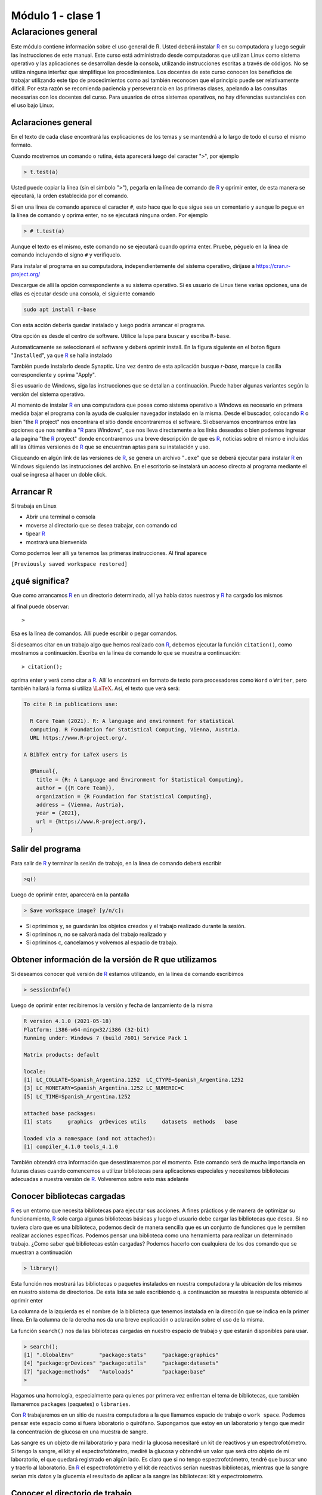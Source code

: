
Módulo 1 - clase 1
======================

Aclaraciones general
-------------------------

Este módulo contiene información sobre el uso general de R. Usted deberá instalar R_ en su
computadora y luego seguir las instrucciones de este manual. Este curso está administrado desde
computadoras que utilizan Linux como sistema operativo y las aplicaciones se desarrollan desde la
consola, utilizando instrucciones escritas a través de códigos. No se utiliza ninguna interfaz que
simplifique los procedimientos. Los docentes de este curso conocen los beneficios de trabajar
utilizando este tipo de procedimientos como así también reconocen que el principio puede ser
relativamente difícil. Por esta razón se recomienda paciencia y perseverancia en las primeras clases,
apelando a las consultas necesarias con los docentes del curso. Para usuarios de otros sistemas
operativos, no hay diferencias sustanciales con el uso bajo Linux.

Aclaraciones general
~~~~~~~~~~~~~~~~~~~~~~~

En el texto de cada clase encontrará las explicaciones de los temas y se mantendrá a lo largo de todo
el curso el mismo formato.

Cuando mostremos un comando o rutina, ésta aparecerá luego del caracter "``>``", por ejemplo

.. code-block:: R
    
    > t.test(a)

Usted puede copiar la línea (sin el símbolo "``>``"), pegarla en la línea de comando de R_ y oprimir
enter, de esta manera se ejecutará, la orden establecida por el comando.

Si en una línea de comando aparece el caracter ``#``, esto hace que lo que sigue sea un comentario y
aunque lo pegue en la línea de comando y oprima enter, no se ejecutará ninguna orden. Por ejemplo

.. code-block:: R
    
    > # t.test(a)

Aunque el texto es el mismo, este comando no se ejecutará cuando oprima enter. Pruebe, péguelo en
la línea de comando incluyendo el signo ``#`` y verifíquelo.

Para instalar el programa en su computadora, independientemente del sistema operativo, diríjase a
`https://cran.r-project.org/ <https://cran.r-project.org/>`_

Descargue de allí la opción correspondiente a su sistema operativo. Si es usuario de Linux tiene
varias opciones, una de ellas es ejecutar desde una consola, el siguiente comando

.. code-block:: none
    
    sudo apt install r-base

Con esta acción debería quedar instalado y luego podría arrancar el programa.

Otra opción es desde el centro de software. Utilice la lupa para buscar y escriba ``R-base``.

Automaticamente se seleccionará el software y deberá oprimir install. En la figura siguiente en el
boton figura "``Installed``", ya que R_ se halla instalado


También puede instalarlo desde Synaptic. Una vez dentro de esta aplicación busque *r-base*, marque
la casilla correspondiente y oprima "Apply".

Si es usuario de Windows, siga las instrucciones que se detallan a continuación. Puede haber
algunas variantes según la versión del sistema operativo.

Al momento de instalar R_ en una computadora que posea como sistema operativo a Windows es
necesario en primera medida bajar el programa con la ayuda de cualquier navegador instalado en la
misma. Desde el buscador, colocando R_ o bien "the R_ project" nos encontrara el sitio donde
encontraremos el software. Si observamos encontramos entre las opciones que nos remite a "R_ para
Windows", que nos lleva directamente a los links deseados o bien podemos ingresar a la pagina "the
R_ proyect" donde encontraremos una breve descripción de que es R_, noticias sobre el mismo e
incluidas allí las últimas versiones de R_ que se encuentran aptas para su instalación y uso.

Cliqueando en algún link de las versiones de R_, se genera un archivo "``.exe``" que se deberá ejecutar
para instalar R_ en Windows siguiendo las instrucciones del archivo. En el escritorio se instalará un
acceso directo al programa mediante el cual se ingresa al hacer un doble click.


Arrancar R
~~~~~~~~~~~~~~

Si trabaja en Linux

- Abrir una terminal o consola

- moverse al directorio que se desea trabajar, con comando cd

- tipear R_

- mostrará una bienvenida

Como podemos leer allí ya tenemos las primeras instrucciones.
Al final aparece

``[Previously saved workspace restored]``

¿qué significa?
~~~~~~~~~~~~~~~~~
Que como arrancamos R_ en un directorio determinado, allí ya había datos nuestros y R_ ha cargado
los mismos

al final puede observar::
    
    > 

Esa es la línea de comandos. Allí puede escribir o pegar comandos.

Si deseamos citar en un trabajo algo que hemos realizado con R_, debemos ejecutar la función
``citation()``, como mostramos a continuación. Escriba en la línea de comando lo que se muestra a
continuación::
    
    > citation();

oprima enter y verá como citar a R_. Allí lo encontrará en formato de texto para
procesadores como ``Word`` o ``Writer``, pero también hallará la forma si utiliza
:math:`\LaTeX{}`. Así, el texto que verá será:
    
.. code-block:: R

    To cite R in publications use:
    
      R Core Team (2021). R: A language and environment for statistical
      computing. R Foundation for Statistical Computing, Vienna, Austria.
      URL https://www.R-project.org/.
      
    A BibTeX entry for LaTeX users is
    
      @Manual{,
        title = {R: A Language and Environment for Statistical Computing},
        author = {{R Core Team}},
        organization = {R Foundation for Statistical Computing},
        address = {Vienna, Austria},
        year = {2021},
        url = {https://www.R-project.org/},
      }



Salir del programa
~~~~~~~~~~~~~~~~~~~~

Para salir de R_ y terminar la sesión de trabajo, en la línea de comando deberá escribir

.. code-block:: R

    >q()

Luego de oprimir enter, aparecerá en la pantalla

.. code-block:: R

    > Save workspace image? [y/n/c]:

- Si oprimimos ``y``, se guardarán los objetos creados y el trabajo realizado durante la sesión.
- Si opriminos ``n``, no se salvará nada del trabajo realizado y
- Si opriminos ``c``, cancelamos y volvemos al espacio de trabajo.

Obtener información de la versión de R que utilizamos
~~~~~~~~~~~~~~~~~~~~~~~~~~~~~~~~~~~~~~~~~~~~~~~~~~~~~~~

Si deseamos conocer qué versión de R_ estamos utilizando, en la línea de comando escribimos

.. code-block:: R
    
    > sessionInfo()

Luego de oprimir enter recibiremos la versión y fecha de lanzamiento de la misma

.. code-block:: R
    
    R version 4.1.0 (2021-05-18)
    Platform: i386-w64-mingw32/i386 (32-bit)
    Running under: Windows 7 (build 7601) Service Pack 1
    
    Matrix products: default
    
    locale:
    [1] LC_COLLATE=Spanish_Argentina.1252  LC_CTYPE=Spanish_Argentina.1252
    [3] LC_MONETARY=Spanish_Argentina.1252 LC_NUMERIC=C
    [5] LC_TIME=Spanish_Argentina.1252
    
    attached base packages:
    [1] stats     graphics  grDevices utils     datasets  methods   base
    
    loaded via a namespace (and not attached):
    [1] compiler_4.1.0 tools_4.1.0

También obtendrá otra información que desestimaremos por el momento.
Este comando será de mucha importancia en futuras clases cuando comencemos a utilizar
bibliotecas para aplicaciones especiales y necesitemos bibliotecas adecuadas a nuestra versión de R_.
Volveremos sobre esto más adelante

Conocer bibliotecas cargadas
~~~~~~~~~~~~~~~~~~~~~~~~~~~~~

R_ es un entorno que necesita bibliotecas para ejecutar sus acciones. A fines prácticos y de manera de
optimizar su funcionamiento, R_ solo carga algunas bibliotecas básicas y luego el usuario debe
cargar las bibliotecas que desea. Si no tuviera claro que es una biblioteca, podemos decir de manera
sencilla que es un conjunto de funciones que le permiten realizar acciones específicas. Podemos
pensar una biblioteca como una herramienta para realizar un determinado trabajo. ¿Como saber qué
bibliotecas están cargadas? Podemos hacerlo con cualquiera de los dos comando que se muestran a
continuación

.. code-block:: R
    
    > library()

Esta función nos mostrará las bibliotecas o paquetes instalados en nuestra computadora y la
ubicación de los mismos en nuestro sistema de directorios. De esta lista se sale escribiendo ``q``.
a continuación se muestra la respuesta obtenido al oprimir enter



La columna de la izquierda es el nombre de la biblioteca que tenemos instalada en la dirección que
se indica en la primer línea. En la columna de la derecha nos da una breve explicación o aclaración
sobre el uso de la misma.

La función ``search()`` nos da las bibliotecas cargadas en nuestro espacio de trabajo y que estarán
disponibles para usar.

.. code-block:: R
    
    > search();
    [1] ".GlobalEnv"        "package:stats"     "package:graphics"
    [4] "package:grDevices" "package:utils"     "package:datasets"
    [7] "package:methods"   "Autoloads"         "package:base"
    >

Hagamos una homología, especialmente para quienes por primera vez enfrentan el tema de
bibliotecas, que también llamaremos ``packages`` (paquetes) o ``libraries``.

Con R_ trabajaremos en un sitio de nuestra computadora a la que llamamos espacio de trabajo o
``work space``. Podemos pensar este espacio como si fuera laboratorio o quirófano. Supongamos que
estoy en un laboratorio y tengo que medir la concentración de glucosa en una muestra de sangre.

Las sangre es un objeto de mi laboratorio y para medir la glucosa necesitaré un kit de reactivos y un
espectrofotómetro. Si tengo la sangre, el kit y el espectrofotómetro, mediré la glucosa y obtendré un
valor que será otro objeto de mi laboratorio, el que quedará registrado en algún lado. Es claro que si
no tengo espectrofotómetro, tendré que buscar uno y traerlo al laboratorio. En R_ el
espectrofotómetro y el kit de reactivos serían nuestras bibliotecas, mientras que la sangre serían mis
datos y la glucemia el resultado de aplicar a la sangre las bibliotecas: kit y espectrotometro.


Conocer el directorio de trabajo
~~~~~~~~~~~~~~~~~~~~~~~~~~~~~~~~~

Cada vez que iniciemos R_, lo haremos dentro de un directorio, el cual podremos elegir. Una vez
dentro del mismo, si deseamos conocerlo o recordarlos escribiremos

.. code-block:: R

    > getwd();
    [1] "D:/Documents/posgrado/UNR/R"

Esta función nos mostrará el directorio o workspace, en este caso el directorio se llama modulo1,
que se halla dentro de otros directorios

.. code-block:: R

    [1] "D:/Documents/posgrado/UNR/R"

Ver los comando previos
~~~~~~~~~~~~~~~~~~~~~~~~~~~~

R_ nos permite tener una archivo con los comandos previos, del día y los históricos, desde que
iniciamos el espacio de trabajo. La función ``history()`` nos permite conocer esto

.. code-block:: R
    
    > history()
    citation();
    sessionInfo()
    library();
    search();
    getwd();
    history();

Esta funcíón nos muestra los últimos :math:`25` comandos usados. Se sale de la visión oprimiendo la letra
q.

Si deseamos ver toda la historia de trabajo dentro del espacio de trabajo debemos agregar a la
función ``history()``, algúnos argumentos.

Es propicio en este momento reflexionar sobre dos términos: función y argumento. Una función es
una palabra o sucesión de caracteres que escribimos en la línea de comando, seguida de paréntesis
que se abren y cierran al final ``(......)``. Una función ejecuta una serie de ordenes preestablecidas por
quien creo dicha función. Es un ejemplo de función ``getwd()`` o ``history()``. Un argumento es un valor
que le damos a la función para que realice algo más orientado. El ejemplo siguiente es adecuado
para entender estos conceptos. Utilizamos la función ``history()`` que nos mostrará las :math:`25` últimas
acciones ejecutadas con R_, que es la forma en que fue diseñada ``history()``. Ahora si le agregamos el
argumento ``max.show=Inf``, la función nos mostrará todos los comandos desde que estamos
trabajando en este espacio de trabajo.

.. code-block:: R
    
        > history(max.show=Inf)

Nos muestra todos los comando y se retorna a la línea de comandos oprimiendo la letra ``q``.

Recuerde que si desea dejar durante el trabajo comentarios puede hacerlo fácilmente anteponiendo a
su escrito el símbolo ``#``.

Por ejemplo, si cuando arranca una sesión de R puede dejar un comentario como se muestra a
continuación

.. code-block:: R
    
    > # sesión del día 18/9/18. Día soleado, agradable para una sesión de R. Objetivos: análisis
    > # multivariado de datos de la base de datos aguas. Se realizarán PCA y MCA de los datos en
    > # búsqueda de respuestas a los interrogantes de la reunión anterior. ¿Hay relación entre los
    > # componentes químicos del agua y la provincia de origen? ¿Las personas están satisfechas con el
    > # agua que consumen y el precio que pagan por ella?
    > # este texto quedará en un archivo en su espacio de trabajo, junto con todo los análisis 
    > # y resultados hallados.

Hagamos un poco más de reflexión antes de seguir. Trabajar con R,_ como dijimos es como trabajar
en un laboratorio. Compararemos R_ con un laboratorio en dos columnas

+--------------------------------------------------------+--------------------------------------------------+
| Laboratorio                                            | R_                                               |
+========================================================+==================================================+
| Un laboratorio tiene una ubicación y un lugar          | Cuando trabajamos con R_ estaremos en un sitio   |
| físico donde funciona: calle - número - edificio piso. | que llamamos workspace o espacio de trabajo.     |
|                                                        |                                                  |
|                                                        | Es en realidad un directorio dentro de nuestra   |
|                                                        | computadora. En este espacio de trabajo se       |
|                                                        | hallarán objetos de R_.                          |
+--------------------------------------------------------+--------------------------------------------------+
| En un laboratorio utilizamos equipos de                | En R contamos con funciones que realizan tareas  |
| diferentes tipos, que realizan tareas específicas.     | específicas. Habitualmente las reconocemos       |
| Por ejemplo espectrofotómetros, centrífugas, etc       | porque son una palabra seguida de (). Con estas  |
|                                                        | funciones creamos, modificamos y operamos con    |
|                                                        | los objetos.                                     |
+--------------------------------------------------------+--------------------------------------------------+
| Es habitual que los equipos de laboratorio los         | En R_ aquellas funciones que tienen objetivos    |
| tengamos agrupados por box, mesadas, sectores, para    | comunes se agrupan en paquetes o bibliotecas.    |
| facilitar el trabajo. Por ejemplo un contador de       | Por ejemplo el paquete ``pROC``, contiene        |
| centelleo estará en un cuarto para radioisótopos y     | numerosas funciones que permite diseñar,         |
| y seguramente en el mismo sitio existirá otro          | analizar y comparar curvas ``ROC``.              |
| instrumental con el mismo fin como ser contenedores    |                                                  |
| con blindaje, equipo de descontaminación, medidores de |                                                  |
| radiación, etc                                         |                                                  |
+--------------------------------------------------------+--------------------------------------------------+
| En un laboratorio tendremos muestras, reactivos,       | En R_ tendremos objetos que constituyen nuestros |
| mediciones que hemos realizado sobre ellas y           | datos, los análisis que realizamos sobre ellos   | 
| análisis de estos datos.                               | y sus resultados. Estos objetos están en el      |
|                                                        | espacio de trabajo y los manipularemos con las   |
|                                                        | funciones                                        |
+--------------------------------------------------------+--------------------------------------------------+
| Los instrumentos de un laboratorio pueden tener        | En R_ tenemos funciones y estas funciones pueden |
| diferentes modos de uso. Por ejemplo una               | ser adecuadas a diferentes situaciones con el    |
| centrífuga podemos utilizarla a temperatura            | uso de argumentos. Por ejemplo la función        |
| ambiente o refrigerada. También podremos               | ``rect(2,2,3,3)`` dibuja un rectángulo negro con |
| trabajar a diferentes velocidades. Esta                | vértices opuestos en los puntos ``(2,2)`` y      |
| versatilidad la logramos porque disponemos de          | ``(3,3)``. En cambio ``rect(2,2,3,3,col="red)``. |
| controles que nos habilitan para realizar los          | Lo hace de color rojo. En este caso ``col``, es  |
| cambios.                                               | un argumento de la función ``rect()``.           |
+--------------------------------------------------------+--------------------------------------------------+

Sigamos viendo algunas funciones básicas de R_.

Ver el espacio de trabajo
~~~~~~~~~~~~~~~~~~~~~~~~~~

Con la función ``search()``, como vimos anteriormente puedo ver las bibliotecas cargadas en mi
espacio de trabajo. Si se desean ver los objetos que se hallan en el espacio de trabajo se usa el
siguiente código

.. code-block:: R
    
    >ls()

obtendrá la misma información si escribe

.. code-block:: R
    
    > objects()

muestra los objetos, es decir estructuras que almacenan datos o análisis de éstos.

Introducir datos en R
~~~~~~~~~~~~~~~~~~~~~~~~

Los datos y los resultados se almacenan en R_ en lo que llamamos objetos. Dentro de los objetos
para almacenar datos, los más comunes son

- vectores
- data.frame
- matrices

Los objetos también pueden almacenar resultados de análisis realizados.

- **vectores**

Un vector es un conjunto de varios datos. Por ejemplo supongamos que tuviera la glucemia de :math:`4`
ratas, podría guardar ellas en un vector. También se puede guardar en un vector los nombres y
apellidos de los alumnos de un curso o las escala de grises de los pixeles de una imagen.
Veamos algunos tipos de vectores, como crearlos y verlos.

- **Vectores con elementos numéricos**

A continuación desarrollamos como crear un vector con elementos numéricos. Supongamos que
tenemos una serie de datos de tiempo: :math:`1seg`, :math:`2seg`, :math:`3seg`, :math:`\dots`, :math:`5seg`.
Con estos datos creamos un vector que almacena los números. El código para crear el vector es

.. code-block:: R
    
    > a<-c(1,2,3,4,5)

"``a``" es el nombre con que se identifica el objeto y el mismo tiene :math:`5` números. Siempre que desee
crear un objeto deberá asignarle un nombre, y detallar los elementos del vector dentro de un
paréntesis antecedido por la letra ``c``. Veamos algunos ejemplos

.. code-block:: R
    
    > horasdesol<-c(3,5,2,6,7)

también puede definirlo utilizando un signo ``=``

.. code-block:: R
    
    > horasdedescanso=c(3,5,2,6,7)

El nombre de un objeto tiene algunas restricciones que veremos más adelante, pero las más
importantes son que: no puede comenzar con números, no puede tener espacios y otras menos
comunes.

Una vez que hemos creado un objeto, este quedará depositado en el espacio de trabajo, cosa que
podré verificar con la función ``ls()``.

.. code-block:: R

    > ls()
    [1] "a"               "horasdedescanso" "horasdesol"


me mostrará una lista de objetos y allí debe estar el que he creado.
También podemos pedir un detalle de este objeto con

.. code-block:: R

    > summary(a);
       Min. 1st Qu.  Median    Mean 3rd Qu.    Max.
          1       2       3       3       4       5

en este caso no está mostrando el mínimo, el máximo, la mediana y los percentilos :math:`25` y :math:`75\%` de los
valores numéricos del vector.

Podemos también ver que tipo de datos tiene el objeto. La función ``mode()`` permite obtener esta
información

.. code-block:: R

    > mode(a);
    [1] "numeric"

podemos también pasar los datos a otro objeto "``b``" con la función ``assign()``. Con el comando
siguiente creamos un objeto llamado ``b``, que tendrá los mismos datos que el objeto a

.. code-block:: R
    
    > assign("b",a)

De una manera más sencilla sin utilizar ``assign()`` se puede lograr con la siguiente línea de comando

.. code-block:: R
    
    > b<-a

como podemos ver ahora ``b`` también tiene la misma información

.. code-block:: R

    > b;
    [1] 1 2 3 4 5


- **vectores con elementos string**

Un ``string`` es una cadena de caracteres, por ejemplo: ``perro``, ``aa``, ``b``, ``er45z``, ``aar cec``, etc. Si se desea crear
el objeto del tipo vector de nombre '``myvector``', con elementos string, es decir elementos que sean
combinaciones de letras: por ejemplo las letras con la que identifique cinco ratas de mis
experimentos , aplicaremos el siguiente código.

.. code-block:: R
    
    > myvector<-c("x","y","z","u","v")



Es importante tener en cuenta que los elementos de un vector que sean strings deben introducirse
entre comillas (``"..."``). También puede utilizarse el tilde (``'.......'``).

.. warning::
    
    No debe combinar ``" "`` y ``' '``, en la creación de un vector. Utilice una u otra.

Todos los comandos que necesiten escrituras entre comillas (``"......"``) pueden escribirse entre tildes
(``'....'``). La segunda opción es más ventajosa desde el punto de vista de eficiencia en el sentido que el
tilde se utiliza sin oprimir mayúscula, mientras que la comilla requiere oprimir mayúscula y por lo
tanto involucra dos teclas, aumentando el tiempo utilizado y la probabilidad de error. Por lo tanto el
vector ``myvector``, podría escribirse

.. code-block:: R
    
    > myvecto<-c('x','y','z','u','v')

y puedo ver sus propiedades con los comandos, si lo deseara

.. code-block:: R
    
    > summary(myvecto)
    > mode(myvecto)

Algunas funciones y operaciones con vectores (también aplicable a otros objetos)
~~~~~~~~~~~~~~~~~~~~~~~~~~~~~~~~~~~~~~~~~~~~~~~~~~~~~~~~~~~~~~~~~~~~~~~~~~~~~~~~~

- La función ``max()``:

.. code-block:: R
    
    max(a)

Busca el elemento más grande del vector ``a``:

.. code-block:: R
    
    > max(a)
    [1] 5

- Función ``min()``:

.. code-block:: R
    
    > min(a)

Busca el elemento más chico del vector

.. code-block:: R
    
    > min(a)
    [1] 1

- La función ``range()``:

.. code-block:: R
    
    range(a)

Busca el máximo y mínimo del vector ``a``, o sea el rango

.. code-block:: R
    
    > range(a)
    [1] 1 5

- Función ``length()``:

.. code-block:: R
    
    > length(a)

Indica el número de elementos que forman el vector ``a``

.. code-block:: R
    
    [1] 5

- Función ``sum()``:

.. code-block:: R
    
    > sum(a)

Calcula la suma de los componentes del vector ``a``

.. code-block:: R

    [1] 15

- Función ``prod()``:

.. code-block:: R
    
    > prod(a)

Muestra el producto de los componentes del objeto

.. code-block:: R
    
    [1] 120

- La función ``mean()``:

.. code-block:: R
    
    > mean(a)

Calcula la media de los elementos del vector ``a``

.. code-block:: R
    
    > mean(a)

- Función ``median()``:

.. code-block:: R
    
    median(a)

Calcula la mediana de los elementos del vector

.. code-block:: R
    
    > median(a)
    [1] 3

- Función ``sd()``:

.. code-block:: R
    
    sd(a)

Calcula es desvío estándar de los datos del vector ``a``

.. code-block:: R
    
    > sd(a)
    [1] 1.581139

- Función ``var()``:

.. code-block:: R
    
    > var(a)

Calcula la variancia de los elementos del vector

.. code-block:: R
    
    > var(a)
    [1] 2.5

- Función ``sort()``:

.. code-block:: R
    
    > sort(a)

Ordenar datos de un objeto. Si le agregamos es argumento decreasing, nos permite indicarle si el
ordenamiento requerido es en forma ascendente o descendente.

.. code-block:: R
    
    sort(a,decreasing= T or F)

Veamos el vector a creado anteriormente

.. code-block:: R
    
    > a
    [1] 1 2 3 4 5

vemos que está ordenado en forma creciente. Podemos ordenarlo en forma decreciente

.. code-block:: R
    
    > sort(a,decreasing=T)
    [1] 5 4 3 2 1


Crear vector con secuencia numéricas y valores repetidos
~~~~~~~~~~~~~~~~~~~~~~~~~~~~~~~~~~~~~~~~~~~~~~~~~~~~~~~~~

- La función ``seq()`` permite crear secuencias numéricas. Ejecutemos el siguiente comando

.. code-block:: R
    
    > x<-seq(1,33,1) 

Esta función crea un vector (en este caso lo llamamos ``x``) que contiene
los números entre :math:`1` y :math:`33` de a :math:`1`.

.. code-block:: R
    
    > x
    [1] 1 2 3 4 5 6 7 8 9 10 11 12 13 14 15 16 17 18 19 20 21 22 23 24 25 26 27 28 29 30 31 32
    33

Si ejecutamos

.. code-block:: R
    
    > seq(1,33,1)

se generará lo mismo, pero no lo estamos asignando ``a`` un objeto, por lo tanto no quedará dicho
vector almacenado en el espacio de trabajo, aunque si lo veremos en la pantalla.

- La función ``rep()``, permite generar también vectores pero incluye repeticiones. Veamos un ejemplo

.. code-block:: R
    
    > quince<-rep(15,37)

- La función ``rep()``, en este caso ha creado un vector con el número :math:`15` repetido :math:`37` veces

.. code-block:: R
    
    > quince
    [1] 15 15 15 15 15 15 15 15 15 15 15 15 15 15 15 15 15 15 15 15 15 15 15 15 15
    [26] 15 15 15 15 15 15 15 15 15 15 15 15

Redondeo y otros
~~~~~~~~~~~~~~~~~~

R_ tiene grandes recursos para este tipo de procedimientos. Veamos algunos ejemplos ilustrativos
Ya tenemos creado un vector ``a``, que podemos ver escribiendo

.. code-block:: R
    
    > a
    [1] 1 2 3 4 5

creamos un vector que llamamos ``d``

.. code-block:: R
    
    > d<-a/10

en este caso ``d`` está formado por los elementos de ``a`` pero todos divididos por :math:`10`.

.. code-block:: R
    
    > d
    [1] 0.1 0.2 0.3 0.4 0.5

- La funcion ``ceiling()``:

.. code-block:: R
    
    > ceiling(d)
    [1] 1 1 1 1 1

``ceiling()`` tomó cada valor de vector ``d`` y regresó el primer entero no menor que el número o bien
dicho también el menor entero superior a cada número del vector

- la función ``floor()``:

.. code-block:: R
    
    > floor(d)
    [1] 0 0 0 0 0

``floor()``, toma los valores del vector ``d`` y retorna el mayor entero posible, pero no superior que el
valor original.


- La función ``trunc()``:

.. code-block:: R

    > trunc(d)
    [1] 0 0 0 0 0

``trunc()`` retorna el número entero que resulta de haber truncado el valor en la coma.

- La función ``round()``:

.. code-block:: R
    
    > round(d,digits=0)
    [1] 0 0 0 0 0

``round()``, con el argumento ``digits=0``, redondea cada número del vector ``d``, sin decimales.

En cambio si utilizamos el argumento ``digits=1``

.. code-block:: R
    
    > round(d,digits=1)
    [1] 0.1 0.2 0.3 0.4 0.5

redondea los números con un decimal.


Generador números aleatorios
~~~~~~~~~~~~~~~~~~~~~~~~~~~~~~

- La función ``runif()``:

.. code-block:: R
    
    > runif(10,0,1)

``runif()`` ha generado :math:`10` números aleatorios entre :math:`0` y :math:`1`.

.. code-block:: R
    
    [1] 0.8304301 0.3168486 0.9059344 0.5761408 0.4335628 0.9095313 0.1411549
    [8] 0.1893361 0.8885673 0.4636167

Una características de las funciones de R_ es que se pueden anidar, es decir aplicar una función al
resultado de otra función. En el ejemplo siguiente se anidan las funciones ``trunc`` y ``runif``

.. code-block:: R
    
    > trunc(runif(10,0,1)*10)

En este caso ``runif()`` genera :math:`10` números aleatorios entre :math:`0` y :math:`1` y luego la
función ``trunc()``, trunca los :math:`10` números que previamente fueron multiplicados por :math:`10`.

.. code-block:: R

    [1] 2 1 5 4 9 0 9 9 2 0
    > floor(runif(10,0,1000))
    [1] 293 541 693 357 337 860 953 405 810 948

¿Se anima a deducir que hicieron las funciones anidadas?.


Visualizar espacio de trabajo
~~~~~~~~~~~~~~~~~~~~~~~~~~~~~~~

Si deseamos ver los objetos que se hallan en el espacio de trabajo podemos ejecutar algunas de las
siguientes funciones. Las dos primeras son equivalentes.

.. code-block:: R
    
    > ls()
    > objects()

podemos agregar el argumento sorted, el que podrá tener valores ``TRUE`` o ``FALSE``. En tal caso los
ordenará o no alfabéticamente.

.. code-block:: R
    
    > objects(sorted= FALSE)

en este último caso, si es argumento sorted toma el valor ``T`` (``TRUE``), estarán ordenados
alfabéticamente. En caso que sorted tome el valor ``F`` (``FALSE``), estarán en el orden en que fueron
creados.

Borrar el objeto
~~~~~~~~~~~~~~~~~

A menudo deseamos eliminar un objeto del espacio de trabajo, para ellos contamos con las
funciones ``rm()`` y ``remove()``. Supongamos que deseamos eliminar el objeto ``a``, que creamos durante la
clase.

.. code-block:: R
    
    > rm(a) 

elimina el elemento ``a``

.. code-block:: R
    
    > remove(a)

la función ``remove()`` tiene el mismo efecto que ``rm()``.

La combinación de la función ``rm()`` con ``ls()`` con el siguiente formato

.. code-block:: R
    
    > rm(list=ls())

borra todos los objetos del espacio de trabajo.

Si por error borramos algo, al salir del espacio de trabajo nos pedirá si queremos salvar los cambios
y en dicho caso será conveniente colocar "``n``"

Tenga en cuenta que si borra un objeto no existe "``undo``".


.. _R: https://www.r-project.org/

aa<-c(3,4,5,6,7);
bb<-c(11,11,11,23,11);

- el resultado del comando mean(a) debe dar el mismo resultado que mean(b)
